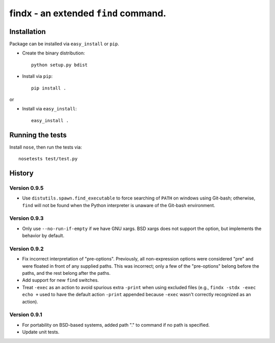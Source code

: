 findx - an extended ``find`` command.
=====================================

Installation
------------

Package can be installed via ``easy_install`` or ``pip``.

* Create the binary distribution::

    python setup.py bdist

* Install via ``pip``::

    pip install .

or

* Install via ``easy_install``::

    easy_install .

Running the tests
-----------------

Install ``nose``, then run the tests via::

  nosetests test/test.py

History
-------

Version 0.9.5
^^^^^^^^^^^^^

- Use ``distutils.spawn.find_executable`` to force searching of ``PATH`` on
  windows using Git-bash; otherwise, ``find`` will not be found when the Python
  interpreter is unaware of the Git-bash environment.

Version 0.9.3
^^^^^^^^^^^^^

- Only use ``--no-run-if-empty`` if we have GNU xargs.  BSD xargs does not
  support the option, but implements the behavior by default.

Version 0.9.2
^^^^^^^^^^^^^

- Fix incorrect interpretation of "pre-options".  Previously, all
  non-expression options were considered "pre" and were floated in front of any
  supplied paths.  This was incorrect; only a few of the "pre-options" belong
  before the paths, and the rest belong after the paths.

- Add support for new ``find`` switches.

- Treat ``-exec`` as an action to avoid spurious extra ``-print`` when using
  excluded files (e.g., ``findx -stdx -exec echo +`` used to have the default
  action ``-print`` appended because ``-exec`` wasn't correctly recognized as
  an action).

Version 0.9.1
^^^^^^^^^^^^^

- For portability on BSD-based systems, added path "." to command if no path
  is specified.

- Update unit tests.
